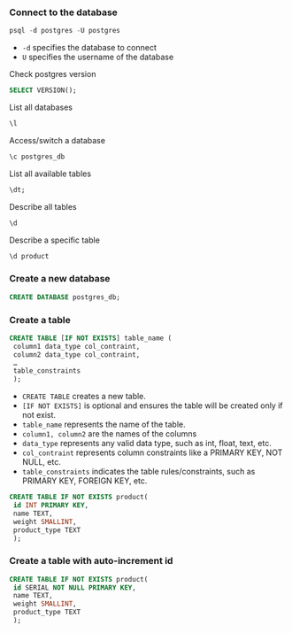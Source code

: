 *** Connect to the database

#+begin_src sql
psql -d postgres -U postgres
#+end_src

- =-d= specifies the database to connect
- =U= specifies the username of the database

Check postgres version

#+begin_src sql
SELECT VERSION();
#+end_src

List all databases

#+begin_src sql
\l
#+end_src

Access/switch a database

#+begin_src sql
\c postgres_db
#+end_src

List all available tables

#+begin_src sql
\dt;
#+end_src

Describe all tables

#+begin_src sql
\d
#+end_src

Describe a specific table

#+begin_src sql
\d product
#+end_src

*** Create a new database

#+begin_src sql
CREATE DATABASE postgres_db;
#+end_src

*** Create a table

#+begin_src sql
CREATE TABLE [IF NOT EXISTS] table_name (
 column1 data_type col_contraint,
 column2 data_type col_contraint,
 …
 table_constraints
 );
#+end_src

- =CREATE TABLE= creates a new table.
- =[IF NOT EXISTS]= is optional and ensures the table will be created
  only if not exist.
- =table_name= represents the name of the table.
- =column1, column2= are the names of the columns
- =data_type= represents any valid data type, such as int, float, text,
  etc.
- =col_contraint= represents column constraints like a PRIMARY KEY, NOT
  NULL, etc.
- =table_constraints= indicates the table rules/constraints, such as
  PRIMARY KEY, FOREIGN KEY, etc.

#+begin_src sql
CREATE TABLE IF NOT EXISTS product(
 id INT PRIMARY KEY,
 name TEXT,
 weight SMALLINT,
 product_type TEXT
 );
#+end_src

*** Create a table with auto-increment id

#+begin_src sql
CREATE TABLE IF NOT EXISTS product(
 id SERIAL NOT NULL PRIMARY KEY,
 name TEXT,
 weight SMALLINT,
 product_type TEXT
 );
#+end_src
